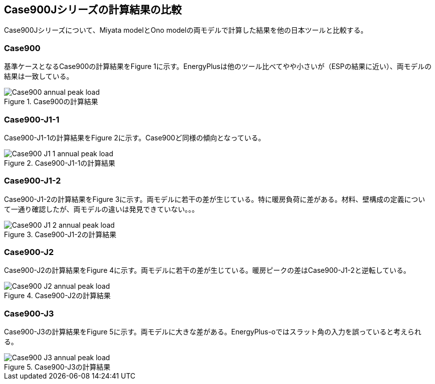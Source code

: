 == Case900Jシリーズの計算結果の比較

Case900Jシリーズについて、Miyata modelとOno modelの両モデルで計算した結果を他の日本ツールと比較する。

=== Case900
基準ケースとなるCase900の計算結果をFigure 1に示す。EnergyPlusは他のツール比べてやや小さいが（ESPの結果に近い）、両モデルの結果は一致している。

.Case900の計算結果
image::figures/Case900_annual_peak_load.png[]

=== Case900-J1-1
Case900-J1-1の計算結果をFigure 2に示す。Case900ど同様の傾向となっている。

.Case900-J1-1の計算結果
image::figures/Case900-J1-1_annual_peak_load.png[]

=== Case900-J1-2
Case900-J1-2の計算結果をFigure 3に示す。両モデルに若干の差が生じている。特に暖房負荷に差がある。材料、壁構成の定義について一通り確認したが、両モデルの違いは発見できていない。。。

.Case900-J1-2の計算結果
image::figures/Case900-J1-2_annual_peak_load.png[]

=== Case900-J2
Case900-J2の計算結果をFigure 4に示す。両モデルに若干の差が生じている。暖房ピークの差はCase900-J1-2と逆転している。

.Case900-J2の計算結果
image::figures/Case900-J2_annual_peak_load.png[]

=== Case900-J3
Case900-J3の計算結果をFigure 5に示す。両モデルに大きな差がある。EnergyPlus-oではスラット角の入力を誤っていると考えられる。

.Case900-J3の計算結果
image::figures/Case900-J3_annual_peak_load.png[]






